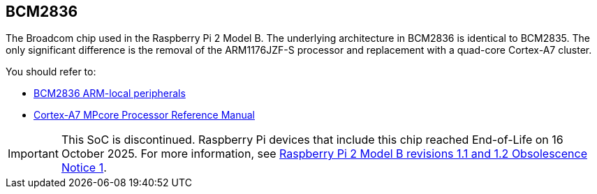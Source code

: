 == BCM2836

The Broadcom chip used in the Raspberry Pi 2 Model B. The underlying architecture in BCM2836 is identical to BCM2835. The only significant difference is the removal of the ARM1176JZF-S processor and replacement with a quad-core Cortex-A7 cluster.

You should refer to:

* https://datasheets.raspberrypi.com/bcm2836/bcm2836-peripherals.pdf[BCM2836 ARM-local peripherals]
* https://developer.arm.com/documentation/ddi0464/f/[Cortex-A7 MPcore Processor Reference Manual]

IMPORTANT: This SoC is discontinued. Raspberry Pi devices that include this chip reached End-of-Life on 16 October 2025. For more information, see https://pip.raspberrypi.com/documents/RP-009284-PC-2?disposition=inline[Raspberry Pi 2 Model B revisions 1.1 and 1.2 Obsolescence Notice 1].
